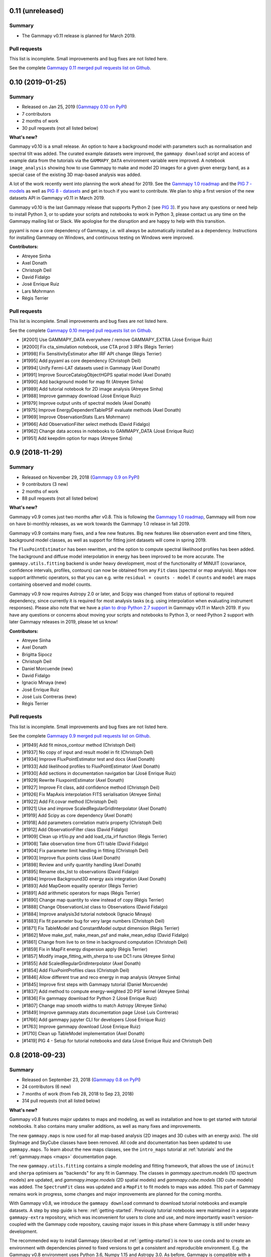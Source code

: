 .. _gammapy_0p11_release:

0.11 (unreleased)
-----------------

Summary
+++++++

- The Gammapy v0.11 release is planned for March 2019.

Pull requests
+++++++++++++

This list is incomplete. Small improvements and bug fixes are not listed here.

See the complete `Gammapy 0.11 merged pull requests list on Github <https://github.com/gammapy/gammapy/pulls?q=is%3Apr+milestone%3A0.11+is%3Aclosed>`__.

.. _gammapy_0p10_release:

0.10 (2019-01-25)
-----------------

Summary
+++++++

- Released on Jan 25, 2019 (`Gammapy 0.10 on PyPI <https://pypi.org/project/gammapy/0.10>`__)
- 7 contributors
- 2 months of work
- 30 pull requests (not all listed below)

**What's new?**

Gammapy v0.10 is a small release. An option to have a background model with
parameters such as normalisation and spectral tilt was added. The curated
example datasets were improved, the ``gammapy download`` script and access of
example data from the tutorials via the ``GAMMAPY_DATA`` environment variable
were improved. A notebook ``image_analysis`` showing how to use Gammapy to make
and model 2D images for a given given energy band, as a special case of the
existing 3D map-based analysis was added.

A lot of the work recently went into planning the work ahead for 2019. See the
`Gammapy 1.0 roadmap`_ and the `PIG 7 - models`_ as well as `PIG 8 - datasets`_
and get in touch if you want to contribute. We plan to ship a first version of
the new datasets API in Gammapy v0.11 in March 2019.

Gammapy v0.10 is the last Gammapy release that supports Python 2 (see `PIG 3`_).
If you have any questions or need help to install Python 3, or to update your
scripts and notebooks to work in Python 3, please contact us any time on the
Gammapy mailing list or Slack. We apologise for the disruption and are happy to
help with this transition.

pyyaml is now a core dependency of Gammapy, i.e. will always be automatically
installed as a dependency. Instructions for installing Gammapy on Windows, and
continuous testing on Windows were improved.

.. _PIG 3: https://github.com/gammapy/gammapy/pull/1278
.. _PIG 7 - models: https://github.com/gammapy/gammapy/pull/1971
.. _PIG 8 - datasets: https://github.com/gammapy/gammapy/pull/1986

**Contributors:**

- Atreyee Sinha
- Axel Donath
- Christoph Deil
- David Fidalgo
- José Enrique Ruiz
- Lars Mohrmann
- Régis Terrier

Pull requests
+++++++++++++

This list is incomplete. Small improvements and bug fixes are not listed here.

See the complete `Gammapy 0.10 merged pull requests list on Github <https://github.com/gammapy/gammapy/pulls?q=is%3Apr+milestone%3A0.10+is%3Aclosed>`__.

- [#2001] Use GAMMAPY_DATA everywhere / remove GAMMAPY_EXTRA (José Enrique Ruiz)
- [#2000] Fix cta_simulation notebook, use CTA prod 3 IRFs (Régis Terrier)
- [#1998] Fix SensitivityEstimator after IRF API change (Régis Terrier)
- [#1995] Add pyyaml as core dependency (Christoph Deil)
- [#1994] Unify Fermi-LAT datasets used in Gammapy (Axel Donath)
- [#1991] Improve SourceCatalogObjectHGPS spatial model (Axel Donath)
- [#1990] Add background model for map fit (Atreyee Sinha)
- [#1989] Add tutorial notebook for 2D image analysis (Atreyee Sinha)
- [#1988] Improve gammapy download (José Enrique Ruiz)
- [#1979] Improve output units of spectral models (Axel Donath)
- [#1975] Improve EnergyDependentTablePSF evaluate methods (Axel Donath)
- [#1969] Improve ObservationStats (Lars Mohrmann)
- [#1966] Add ObservationFilter select methods (David Fidalgo)
- [#1962] Change data access in notebooks to GAMMAPY_DATA (José Enrique Ruiz)
- [#1951] Add keepdim option for maps (Atreyee Sinha)

.. _gammapy_0p9_release:

0.9 (2018-11-29)
----------------

Summary
+++++++

- Released on November 29, 2018 (`Gammapy 0.9 on PyPI <https://pypi.org/project/gammapy/0.9>`__)
- 9 contributors (3 new)
- 2 months of work
- 88 pull requests (not all listed below)

**What's new?**

Gammapy v0.9 comes just two months after v0.8. This is following the `Gammapy
1.0 roadmap`_, Gammapy will from now on have bi-monthly releases, as we work
towards the Gammapy 1.0 release in fall 2019.

Gammapy v0.9 contains many fixes, and a few new features. Big new features
like observation event and time filters, background model classes, as well as
support for fitting joint datasets will come in spring 2019.

The ``FluxPointEstimator`` has been rewritten, and the option to compute
spectral likelihood profiles has been added. The background and diffuse model
interpolation in energy has been improved to be more accurate. The
``gammapy.utils.fitting`` backend is under heavy development, most of the
functionality of MINUIT (covariance, confidence intervals, profiles, contours)
can now be obtained from any ``Fit`` class (spectral or map analysis). Maps now
support arithmetic operators, so that you can e.g. write ``residual = counts -
model`` if ``counts`` and ``model`` are maps containing observed and model
counts.

Gammapy v0.9 now requires Astropy 2.0 or later, and Scipy was changed from
status of optional to required dependency, since currently it is required for
most analysis tasks (e.g. using interpolation when evaluating instrument
responses). Please also note that we have a `plan to drop Python 2.7 support`_
in Gammapy v0.11 in March 2019. If you have any questions or concerns about
moving your scripts and notebooks to Python 3, or need Python 2 support with
later Gammapy releases in 2019, please let us know!

.. _Gammapy 1.0 roadmap: https://github.com/gammapy/gammapy/pull/1841
.. _plan to drop Python 2.7 support: https://github.com/gammapy/gammapy/pull/1278

**Contributors:**

- Atreyee Sinha
- Axel Donath
- Brigitta Sipocz
- Christoph Deil
- Daniel Morcuende (new)
- David Fidalgo
- Ignacio Minaya (new)
- José Enrique Ruiz
- José Luis Contreras (new)
- Régis Terrier

Pull requests
+++++++++++++

This list is incomplete. Small improvements and bug fixes are not listed here.

See the complete `Gammapy 0.9 merged pull requests list on Github <https://github.com/gammapy/gammapy/pulls?q=is%3Apr+milestone%3A0.9+is%3Aclosed>`__.

- [#1949] Add fit minos_contour method (Christoph Deil)
- [#1937] No copy of input and result model in fit (Christoph Deil)
- [#1934] Improve FluxPointEstimator test and docs (Axel Donath)
- [#1933] Add likelihood profiles to FluxPointEstimator (Axel Donath)
- [#1930] Add sections in documentation navigation bar (José Enrique Ruiz)
- [#1929] Rewrite FluxpointEstimator (Axel Donath)
- [#1927] Improve Fit class, add confidence method (Christoph Deil)
- [#1926] Fix MapAxis interpolation FITS serialisation (Atreyee Sinha)
- [#1922] Add Fit.covar method (Christoph Deil)
- [#1921] Use and improve ScaledRegularGridInterpolator (Axel Donath)
- [#1919] Add Scipy as core dependency (Axel Donath)
- [#1918] Add parameters correlation matrix property (Christoph Deil)
- [#1912] Add ObservationFilter class (David Fidalgo)
- [#1909] Clean up irf/io.py and add load_cta_irf function (Régis Terrier)
- [#1908] Take observation time from GTI table (David Fidalgo)
- [#1904] Fix parameter limit handling in fitting (Christoph Deil)
- [#1903] Improve flux points class (Axel Donath)
- [#1898] Review and unify quantity handling (Axel Donath)
- [#1895] Rename obs_list to observations (David Fidalgo)
- [#1894] Improve Background3D energy axis integration (Axel Donath)
- [#1893] Add MapGeom equality operator (Régis Terrier)
- [#1891] Add arithmetic operators for maps (Régis Terrier)
- [#1890] Change map quantity to view instead of copy (Régis Terrier)
- [#1888] Change ObservationList class to Observations (David Fidalgo)
- [#1884] Improve analysis3d tutorial notebook (Ignacio Minaya)
- [#1883] Fix fit parameter bug for very large numbers (Christoph Deil)
- [#1871] Fix TableModel and ConstantModel output dimension (Régis Terrier)
- [#1862] Move make_psf, make_mean_psf and make_mean_edisp (David Fidalgo)
- [#1861] Change from live to on time in background computation (Christoph Deil)
- [#1859] Fix in MapFit energy dispersion apply (Régis Terrier)
- [#1857] Modify image_fitting_with_sherpa to use DC1 runs (Atreyee Sinha)
- [#1855] Add ScaledRegularGridInterpolator (Axel Donath)
- [#1854] Add FluxPointProfiles class (Christoph Deil)
- [#1846] Allow different true and reco energy in map analysis (Atreyee Sinha)
- [#1845] Improve first steps with Gammapy tutorial (Daniel Morcuende)
- [#1837] Add method to compute energy-weighted 2D PSF kernel (Atreyee Sinha)
- [#1836] Fix gammapy download for Python 2 (José Enrique Ruiz)
- [#1807] Change map smooth widths to match Astropy (Atreyee Sinha)
- [#1849] Improve gammapy.stats documentation page (José Luis Contreras)
- [#1766] Add gammapy jupyter CLI for developers (José Enrique Ruiz)
- [#1763] Improve gammapy download (José Enrique Ruiz)
- [#1710] Clean up TableModel implementation (Axel Donath)
- [#1419] PIG 4 - Setup for tutorial notebooks and data (José Enrique Ruiz and Christoph Deil)

.. _gammapy_0p8_release:

0.8 (2018-09-23)
----------------

Summary
+++++++

- Released on September 23, 2018 (`Gammapy 0.8 on PyPI <https://pypi.org/project/gammapy/0.8>`__)
- 24 contributors (6 new)
- 7 months of work (from Feb 28, 2018 to Sep 23, 2018)
- 314 pull requests (not all listed below)

**What's new?**

Gammapy v0.8 features major updates to maps and modeling, as well as
installation and how to get started with tutorial notebooks. It also contains
many smaller additions, as well as many fixes and improvements.

The new ``gammapy.maps`` is now used for all map-based analysis (2D images and
3D cubes with an energy axis). The old SkyImage and SkyCube classes have been
removed. All code and documentation has been updated to use ``gammapy.maps``. To
learn about the new maps classes, see the ``intro_maps`` tutorial at
:ref:`tutorials` and the :ref:`gammapy.maps <maps>` documentation page.

The new ``gammapy.utils.fitting`` contains a simple modeling and fitting
framework, that allows the use of ``iminuit`` and ``sherpa`` optimisers as
"backends" for any fit in Gammapy. The classes in `gammapy.spectrum.models` (1D
spectrum models) are updated, and `gammapy.image.models` (2D spatial models) and
`gammapy.cube.models` (3D cube models) was added. The ``SpectrumFit`` class was
updated and a ``MapFit`` to fit models to maps was added. This part of Gammapy
remains work in progress, some changes and major improvements are planned for
the coming months.

With Gammapy v0.8, we introduce the ``gammapy download`` command to download
tutorial notebooks and example datasets. A step by step guide is here:
:ref:`getting-started`. Previously tutorial notebooks were maintained in a
separate ``gammapy-extra`` repository, which was inconvenient for users to clone
and use, and more importantly wasn't version-coupled with the Gammapy code
repository, causing major issues in this phase where Gammapy is still under
heavy development.

The recommended way to install Gammapy (described at :ref:`getting-started`) is
now to use conda and to create an environment with dependencies pinned to fixed
versions to get a consistent and reproducible environment. E.g. the Gammapy v0.8
environment uses Python 3.6, Numpy 1.15 and Astropy 3.0. As before, Gammapy is
compatible with a wide range of versions of Numpy and Astropy from the past
years and many installation options are available for Gammapy (e.g. pip or
Macports) in addition to conda. But we wanted to offer this new "stable
recommended environment" option for Gammapy as a default.

The new ``analysis_3d`` notebook shows how to run a 3D analysis for IACT data
using the ``MapMaker`` and ``MapFit`` classes. The ``simulate_3d`` shows how to
simulate and fit a source using CTA instrument response functions. The
simulation is done on a binned 3D cube, not via unbinned event sampling. The
``fermi_lat`` tutorial shows how to analyse high-energy Fermi-LAT data with
events, exposure and PSF pre-computed using the Fermi science tools. The
``hess`` and ``light_curve`` tutorial show how to analyse data from the recent
first H.E.S.S. test data release. You can find these tutorials and more at
:ref:`tutorials`.

Another addition in Gammapy v0.8 is :ref:`gammapy.astro.darkmatter
<astro-darkmatter>`, which contains spatial and spectral models commonly used in
dark matter searches using gamma-ray data.

The number of optional dependencies used in Gammapy has been reduced. Sherpa is
now an optional fitting backend, modeling is built-in in Gammapy. The following
packages are no longer used in Gammapy: scikit-image, photutils, pandas, aplpy.
The code quality and test coverage in Gammapy has been improved a lot.

This release also contains a large number of small improvements and bug fixes to
the existing code, listed below in the changelog.

We are continuing to develop Gammapy at high speed, significant improvements on
maps and modeling, but also on the data and IRF classes are planned for the
coming months and the v0.9 release in fall 2019. We apologise if you are already
using Gammapy for science studies and papers and have to update your scripts and
notebooks to work with the new Gammapy version. If possible, stick with a given
stable version of Gammapy. If you update to a newer version, let us know if you
have any issues or questions. We're happy to help!

Gammapy v0.8 works on Linux, MacOS and Windows, with Python 3.5, 3.6 as well as
legacy Python 2.7.

**Contributors:**

- Andrew Chen (new)
- Atreyee Sinha
- Axel Donath
- Brigitta Sipocz
- Bruno Khelifi
- Christoph Deil
- Cosimo Nigro
- David Fidalgo (new)
- Fabio Acero
- Gabriel Emery (new)
- Hubert Siejkowski (new)
- Jean-Philippe Lenain
- Johannes King
- José Enrique Ruiz
- Kai Brügge
- Lars Mohrmann
- Laura Vega Garcia (new)
- Léa Jouvin
- Marion Spir-Jacob (new)
- Matthew Wood
- Matthias Wegen
- Oscar Blanch
- Régis Terrier
- Roberta Zanin

Pull requests
+++++++++++++

This list is incomplete. Small improvements and bug fixes are not listed here.

See the complete `Gammapy 0.8 merged pull requests list on Github <https://github.com/gammapy/gammapy/pulls?utf8=%E2%9C%93&q=is%3Apr+milestone%3A0.8+is%3Amerged+>`__.

- [#1822] Use GAMMAPY_DATA in Gammapy codebase (José Enrique Ruiz)
- [#1821] Improve analysis 3D tutorial (Axel Donath)
- [#1818] Add HESS and background modeling tutorial (Christoph Deil)
- [#1812] Add Fit likelihood profile method (Axel Donath)
- [#1808] Rewrite getting started, improve tutorials and install pages (Christoph Deil)
- [#1800] Add ObservationTableChecker and improve EVENTS checker (Christoph Deil)
- [#1799] Fix EnergyDispersion write and to_sherpa (Régis Terrier)
- [#1791] Move tutorial notebooks to the Gammapy repository (José Enrique Ruiz)
- [#1785] Unify API of Gammapy Fit classes (Axel Donath)
- [#1764] Format all code in Gammapy black (Christoph Deil)
- [#1761] Add black notebooks functionality (José Enrique Ruiz)
- [#1760] Add conda env file for release v0.8 (José Enrique Ruiz)
- [#1759] Add find_peaks for images (Christoph Deil)
- [#1755] Change map FITS unit header key to standard "BUNIT" (Christoph Deil)
- [#1751] Improve EventList and data checkers (Christoph Deil)
- [#1750] Remove EventListDataset class (Christoph Deil)
- [#1748] Add DataStoreChecker and ObservationChecker (Christoph Deil)
- [#1746] Unify and fix testing of plot methods (Axel Donath)
- [#1731] Fix and unify Map.iter_by_image (Axel Donath)
- [#1711] Clean up map reprojection code (Axel Donath)
- [#1702] Add mask filter option to MapFit (Axel Donath)
- [#1697] Improve convolution code and tests (Axel Donath)
- [#1696] Add parameter auto scale (Johannes Kind and Christoph Deil)
- [#1695] Add WcsNDMap convolve method (Axel Donath)
- [#1685] Add quantity support to map coordinates (Axel Donath)
- [#1681] Add make_images method in MapMaker (Axel Donath)
- [#1675] Add gammapy.stats.excess_matching_significance (Christoph Deil)
- [#1660] Fix spectrum energy grouping, use nearest neighbor method (Johannes King)
- [#1658] Bundle skimage block_reduce in gammapy.extern (Christoph Deil)
- [#1634] Add SkyDiffuseCube model for 3D maps (Roberta Zanin and Christoph Deil)
- [#1630] Add new observation container class (David Fidalgo)
- [#1616] Improve reflected background region finder (Régis Terrier)
- [#1606] Change FluxPointFitter to use minuit (Axel Donath)
- [#1605] Remove old sherpa backend from SpectrumFit (Johannes King)
- [#1594] Remove SkyImage and SkyCube (Christoph Deil)
- [#1582] Migrate ring background to use gammapy.maps (Régis Terrier)
- [#1576] Migrate detect.cwt to use gammapy.maps (Hubert Siejkowski)
- [#1573] Migrate image measure and profile to use gammapy.maps (Axel Donath)
- [#1568] Remove IACT and Fermi-LAT basic image estimators (Christoph Deil)
- [#1564] Migrate gammapy.detect to use gammapy.maps (Axel Donath)
- [#1562] Add MapMaker run method (Atreyee Sinha)
- [#1558] Integrate background spectrum in MapMaker (Léa Jouvin)
- [#1556] Sync sky model parameters with components (Christoph Deil)
- [#1554] Introduce map copy method (Axel Donath)
- [#1543] Add plot_interactive method for 3D maps (Fabio Acero)
- [#1527] Migrate ASmooth to use gammapy.maps (Christoph Deil)
- [#1517] Remove cta_utils and CTASpectrumObservation (Christoph Deil)
- [#1515] Remove old background model code (Christoph Deil)
- [#1505] Remove old Sherpa 3D map analysis code (Christoph Deil)
- [#1495] Change MapMaker to allow partially contained observations (Atreyee Sinha)
- [#1492] Add robust periodogram to gammapy.time (Matthias Wegen)
- [#1489] Add + operator for SkyModel (Johannes King)
- [#1476] Add evaluate method Background3D IRF (Léa Jouvin)
- [#1475] Add field-of-view coordinate transformations (Lars Mohrmann)
- [#1474] Add more models to the xml model registry (Fabio Acero)
- [#1470] Add background to map model evaluator (Atreyee Sinha)
- [#1456] Add light curve upper limits (Bruno Khelifi)
- [#1447] Add a PSFKernel to perform PSF convolution on Maps (Régis Terrier)
- [#1446] Add WCS map cutout method (Atreyee Sinha)
- [#1444] Add map smooth method (Atreyee Sinha)
- [#1443] Add slice_by_idx methods to gammapy.maps (Axel Donath)
- [#1435] Add __repr__ methods to Maps and related classes (Axel Donath)
- [#1433] Fix map write for custom axis name (Christoph Deil)
- [#1432] Add PSFMap class (Régis Terrier)
- [#1426] Add background estimation for phase-resolved spectra (Marion Spir-Jacob)
- [#1421] Add map region mask (Régis Terrier)
- [#1412] Change to default overwrite=False in gammapy.maps (Christoph Deil)
- [#1408] Fix 1D spectrum joint fit (Johannes King)
- [#1406] Add adaptive lightcurve time binning method (Gabriel Emery)
- [#1401] Remove old spatial models and CatalogImageEstimator (Christoph Deil)
- [#1397] Add XML SkyModel serialization (Johannes King)
- [#1395] Change Map.get_coord to return a MapCoord object (Régis Terrier)
- [#1387] Update catalog to new model classes (Christoph Deil)
- [#1381] Add 3D fit example using gammapy.maps (Johannes King)
- [#1386] Improve spatial models and add diffuse models (Johannes King)
- [#1378] Change 3D model evaluation from SkyCube to Map (Christoph Deil)
- [#1377] Add more SkySpatialModel subclasses (Johannes King)
- [#1376] Add new SpatialModel base class (Johannes King)
- [#1374] Add units to gammapy.maps (Régis Terrier)
- [#1373] Improve 3D analysis code using gammapy.maps (Christoph Deil)
- [#1372] Add 3D analysis functions using gammapy.maps (Régis Terrier)
- [#1369] Add gammapy download command (José Enrique Ruiz)
- [#1367] Add first draft of LightCurve model class (Christoph Deil)
- [#1362] Fix map sum_over_axes (Christoph Deil)
- [#1360] Sphinx RTD responsive theme for documentation (José Enrique Ruiz)
- [#1357] Add map geom pixel solid angle computation (Régis Terrier)
- [#1354] Apply FOV mask to all maps in ring background estimator (Lars Mohrmann)
- [#1347] Fix bug in LightCurveEstimator (Lars Mohrmann)
- [#1346] Fix bug in map .fits.gz write (change map data transpose) (Christoph Deil)
- [#1345] Improve docs for SpectrumFit (Johannes King)
- [#1343] Apply containment correction in true energy (Johannes King)
- [#1341] Remove u.ct from gammapy.spectrum (Johannes King)
- [#1339] Add create fixed time interval method for light curves (Gabriel Emery)
- [#1337] Enable rate models in SpectrumSimulation (Johannes King)
- [#1334] Fix AREASCAL read for PHA count spectrum (Régis Terrier)
- [#1331] Fix background image estimate (Régis Terrier)
- [#1317] Add function to compute counts maps (Régis Terrier)
- [#1231] Improve HESS HGPS catalog source class (Christoph Deil)

.. _gammapy_0p7_release:

0.7 (2018-02-28)
----------------

Summary
+++++++

- Released on Feb 28, 2018 (`Gammapy 0.7 on PyPI <https://pypi.org/project/gammapy/0.7>`__)
- 25 contributors (16 new)
- 10 months of work (from April 28, 2017 to Feb 28, 2018)
- 178 pull requests (not all listed below)

**What's new?**

Installation:

- Gammapy 0.7 supports legacy Python 2.7, as well as Python 3.5 and 3.6.
  If you are still using Python 2.7 with Gammapy, please update to Python 3. Let
  us know if you need any help with the update, or are blocked from updating for
  some reason, by filling out the 1-minute `Gammapy installation questionnaire`_
  form. This will help us make a plan how to finish the Python 2 -> 3 transition
  and to set a timeline (`PIG 3`_).
- The Gammapy conda packages are now distributed via the ``conda-forge`` channel,
  i.e. to install or update Gammapy use the command ``conda install gammapy -c
  conda-forge``. Most other packages have also moved to ``conda-forge`` in the
  past years, the previously used ``astropy`` and ``openastronomy`` channels are
  no longer needed.
- We now have a conda ``environment.yml`` file that contains all packages used
  in the tutorials. See instructions here: :ref:`tutorials`.

Documentation:

- We have created a separate project webpage at https://gammapy.org .
  The https://docs.gammapy.org page is not just for the Gammapy documentation.
- A lot of new tutorials were added in the form of Jupyter notebooks. To make the content of the
  notebooks easier to navigate and search, a rendered static version of the notebooks was integrated
  in the Sphinx-based documentation (the one you are looking at) at :ref:`tutorials`.
- Most of the Gammapy tutorials can be executed directly in the browser via the https://mybinder.org/
  service. There is a "launch in binder" link at the top of each tutorial in the docs,
  see e.g. here: `CTA data analysis with Gammapy <notebooks/cta_data_analysis.html>`__
- A page was created to collect the information for CTA members how to get started with Gammapy
  and with contact / support channels: https://gammapy.org/cta.html

Gammapy Python package:

- This release contains many bug fixes and improvements to the existing code,
  ranging from IRF interpolation to spectrum and lightcurve computation. Most of
  the improvements (see the list of pull requests below) were driven by user
  reports and feedback from CTA, HESS, MAGIC and Fermi-LAT analysis. Please
  update to the new version and keep filing bug reports and feature requests!
- A new sub-package `gammapy.maps` was added that features WCS and HEALPix based maps,
  arbitrary extra axes in addition to the two spatial dimensions (e.g. energy,
  time or event type). Support for multi-resolution and sparse maps is work in
  progress. These new maps classes were implemented based on the experience
  gained from the existing ``SkyImage`` and ``SkyCube`` classes as well as the
  Fermi science tools, Fermipy and pointlike. Work on new analysis code based on
  ``gammapy.maps`` within Gammapy is starting now (see `PIG 2`_). Users are
  encouraged to start using ``gammapy.maps`` in their scripts. The plan is to
  keep the existing ``SkyImage`` and ``SkyCube`` and image / cube analysis code
  that we have now mostly unchanged (only apply bugfixes), and to remove them at
  some future date after the transition to the use of ``gammapy.maps`` within
  Gammapy (including all tests and documentation and tutorials) is complete and
  users had some time to update their code. If you have any questions or need
  help with ``gammapy.maps`` or find an issue or missing feature, let us know!

Command line interface:

- The Gammapy command-line interface was changed to use a single command
  ``gammapy`` multiple sub-commands (like ``gammapy info`` or ``gammapy image
  bin``). Discussions on developing the high-level interface for Gammapy (e.g.
  as a set of command l ine tools, or a config file driven analysis) are starting
  now. See :ref:`scripts`.


Organisation:

- A webpage at https://gammapy.org/ was set up, separate from the Gammapy
  documentation page https://docs.gammapy.org/ .
- The Gammapy project and team organisation was set up with clear roles and
  responsibilities, in a way to help the Gammapy project grow, and to support
  astronomers and projects like CTA using Gammapy better. This is described at
  https://gammapy.org/team.html .
- To improve the quality of Gammapy, we have set up a proposal-driven process
  for major improvements for Gammapy, described in :ref:`pig-001`. We are now
  starting to use this to design a better low-level analysis code (`PIG 2`_) and
  to define a plan to finish the Python 2-> 3 transition (`PIG 3`_).

.. _PIG 2: https://github.com/gammapy/gammapy/pull/1277
.. _PIG 3: https://github.com/gammapy/gammapy/pull/1278
.. _Gammapy installation questionnaire: https://goo.gl/forms/0QuYYyyPCbKnFJJI3

**Contributors:**

- Anne Lemière (new)
- Arjun Voruganti
- Atreyee Sinha (new)
- Axel Donath
- Brigitta Sipocz
- Bruno Khelifi (new)
- Christoph Deil
- Cosimo Nigro (new)
- Jean-Philippe Lenain (new)
- Johannes King
- José Enrique Ruiz (new)
- Julien Lefaucheur
- Kai Brügge (new)
- Lab Saha (new)
- Lars Mohrmann
- Léa Jouvin
- Matthew Wood
- Matthias Wegen (new)
- Oscar Blanch (new)
- Peter Deiml (new)
- Régis Terrier
- Roberta Zanin (new)
- Rubén López-Coto (new)
- Thomas Armstrong (new)
- Thomas Vuillaume (new)
- Yves Gallant (new)

Pull requests
+++++++++++++

This list is incomplete. Small improvements and bug fixes are not listed here.

See the complete `Gammapy 0.7 merged pull requests list on Github <https://github.com/gammapy/gammapy/pulls?utf8=%E2%9C%93&q=is%3Apr+milestone%3A0.7+is%3Amerged+>`__.

- [#1319] Fix a bug in SpectrumStacker (Anne Lemière)
- [#1318] Improve MapCoord interface (Matthew Wood)
- [#1316] Add flux point estimation for multiple observations (Lars Mohrmann)
- [#1312] Add Background 2D class (Léa Jouvin)
- [#1305] Fix exposure and flux units in IACTBasicImageEstimator (Yves Gallant)
- [#1300] Add PhaseCurve class for periodic systems (Lab Saha)
- [#1294] Fix IACTBasicImageEstimator psf method (Yves Gallant)
- [#1291] Add meta attribute to maps (Léa Jouvin)
- [#1290] Change image_pipe and fov to include a minimum offset cut (Atreyee Sinha)
- [#1289] Fix excess for given significance computation (Oscar Blanch)
- [#1287] Fix time in LightCurveEstimator result table (Jean-Philippe Lenain)
- [#1281] Add methods for WCS maps (Matthew Wood)
- [#1266] No pytest import from non-test code (Christoph Deil)
- [#1268] Fix PSF3D.to_energy_dependent_table_psf (Christoph Deil)
- [#1246] Improve map read method (Matthew Wood)
- [#1240] Finish change to Click in gammapy.scripts (Christoph Deil)
- [#1238] Clean up catalog image code (Axel Donath)
- [#1235] Introduce main ``gammapy`` command line tool (Axel Donath and Christoph Deil)
- [#1227] Remove gammapy-data-show and gammapy-cube-bin (Christoph Deil)
- [#1226] Make DataStoreObservation properties less lazy (Christoph Deil)
- [#1220] Fix flux point computation for non-power-law models (Axel Donath)
- [#1215] Finish integration of Jupyter notebooks with Sphinx docs (Jose Enrique Ruiz)
- [#1211] Add IRF write methods (Thomas Armstrong)
- [#1210] Fix min energy handling in SpectrumEnergyGrouper (Julien Lefaucheur and Christoph Deil)
- [#1207] Add theta2 distribution plot to EventList class (Thomas Vuillaume)
- [#1204] Consistently use mode='constant' in convolutions of RingBackgroundEstimator (Lars Mohrmann)
- [#1195] Change IRF extrapolation behaviour (Christoph Deil)
- [#1190] Refactor gammapy.maps methods for calculating index and coordinate arrays (Matthew Wood)
- [#1183] Add function to compute background cube (Roberta Zanin and Christoph Deil)
- [#1179] Fix two bugs in LightCurveEstimator, and improve speed considerably (Lars Mohrmann)
- [#1176] Integrate tutorial notebooks in Sphinx documentation (Jose Enrique Ruiz)
- [#1170] Add sparse map prototype (Matthew Wood)
- [#1169] Remove old HEALPix image and cube classes (Christoph Deil)
- [#1166] Fix ring background estimation (Axel Donath)
- [#1162] Add ``gammapy.irf.Background3D`` (Roberta Zanin and Christoph Deil)
- [#1150] Fix PSF evaluate error at low energy and high offset (Bruno Khelifi)
- [#1134] Add MAGIC Crab reference spectrum (Cosimo Nigro)
- [#1133] Fix energy_resolution method in EnergyDispersion class (Lars Mohrmann)
- [#1127] Fix 3FHL spectral indexes for PowerLaw model (Julien Lefaucheur)
- [#1115] Fix energy bias computation (Cosimo Nigro)
- [#1110] Remove ATNF catalog class and Green catalog load function (Christoph Deil)
- [#1108] Add HAWC 2HWC catalog (Peter Deiml)
- [#1107] Rewrite GaussianBand2D model (Axel Donath)
- [#1105] Emit warning when HDU loading from index is ambiguous (Lars Mohrmann)
- [#1104] Change conda install instructions to conda-forge channel (Christoph Deil)
- [#1103] Remove catalog and data browser Flask web apps (Christoph Deil)
- [#1102] Add 3FGL spatial models (Axel Donath)
- [#1100] Add energy reference for exposure map (Léa Jouvin)
- [#1098] Improve flux point fitter (Axel Donath)
- [#1093] Implement I/O methods for ``gammapy.maps`` (Matthew Wood)
- [#1092] Add random seed argument for CTA simulations (Julien Lefaucheur)
- [#1090] Add default parameters for spectral models (Axel Donath)
- [#1089] Fix Fermi-LAT catalog flux points property (Axel Donath)
- [#1088] Update Gammapy to match Astropy region changes (Johannes King)
- [#1087] Add peak energy property to some spectral models (Axel Donath)
- [#1085] Update astropy-helpers to v2.0 (Brigitta Sipocz)
- [#1084] Add flux points upper limit estimation (Axel Donath)
- [#1083] Add JSON-serialisable source catalog object dict (Arjun Voruganti)
- [#1082] Add observation sanity check method to DataStore (Lars Mohrmann)
- [#1078] Add printout for 3FHL and gamma-cat sources (Arjun Voruganti)
- [#1076] Development in ``gammapy.maps`` (Matthew Wood)
- [#1073] Fix spectrum fit for case of no EDISP (Johannes King)
- [#1070] Add Lomb-Scargle detection function (Matthias Wegen)
- [#1069] Add easy access to parameter errors (Johannes King)
- [#1067] Add flux upper limit computation to TSImageEstimator (Axel Donath)
- [#1065] Add skip_missing option to ``DataStore.obs_list`` (Johannes King)
- [#1057] Use system pytest rather than astropy (Brigitta Sipocz)
- [#1054] Development in ``gammapy.maps`` (Matthew Wood)
- [#1053] Add sensitivity computation (Bruno Khelifi)
- [#1051] Improve 3D simulation / analysis example (Roberta Zanin)
- [#1045] Fix energy dispersion apply and to_sherpa (Johannes King)
- [#1043] Make ``gammapy.spectrum.powerlaw`` private (Christoph Deil)
- [#1040] Add combined 3D model and simple npred function (Christoph Deil)
- [#1038] Remove ``gammapy.utils.mpl_style`` (Christoph Deil)
- [#1136] Improve CTA sensitivity estimator (Axel Donath and Kai Brügge)
- [#1035] Some cleanup of FluxPoints code and tests (Christoph Deil)
- [#1032] Improve table unit standardisation and flux points (Christoph Deil)
- [#1031] Add HGPS catalog spatial models (Axel Donath)
- [#1029] Add 3D model simulation example (Roberta Zanin)
- [#1027] Add gamma-cat resource and resource index classes (Christoph Deil)
- [#1026] Fix Fermi catalog flux points upper limits (Axel Donath)
- [#1025] Remove spectrum butterfly class (Christoph Deil)
- [#1021] Fix spiralarm=False case in make_base_catalog_galactic (Ruben Lopez-Coto)
- [#1014] Introduce TSImageEstimator class (Axel Donath)
- [#1013] Add Fermi-LAT 3FHL spatial models (Axel Donath)
- [#845] Add background model component to SpectrumFit (Johannes King)
- [#111] Include module-level variables in API docs (Christoph Deil)

.. _gammapy_0p6_release:

0.6 (April 28, 2017)
--------------------

Summary
+++++++

- Released on April 28, 2017 (`Gammapy 0.6 on PyPI <https://pypi.org/project/gammapy/0.6>`__)
- 14 contributors (5 new)
- 5 months of work (from November 22, 2016 to April 28, 2017)
- 147 pull requests (not all listed below)

**What's new?**

- Release and installation
    - Until now, we had a roughly bi-yearly release cycle for Gammapy.
      Starting now, we will make stable releases more often, to ship features and fixes to Gammapy users more quickly.
    - Gammapy 0.6 requires Python 2.7 or 3.4+, Numpy 1.8+, Scipy 0.15+, Astropy 1.3+, Sherpa 4.9.0+ .
      Most things will still work with older Astropy and Sherpa, but we dropped testing
      for older versions from our continuous integration.
    - Gammapy is now available via Macports, a package manager for Mac OS (``port install py35-gammapy``)
- Documentation
    - Added many tutorials as Jupyter notebooks (linked to from the docs front-page)
    - Misc docs improvements and new getting started notebooks
- For CTA
    - Better support for CTA IRFs
    - A notebook showing how to analyse some simulated CTA data (preliminary files from first data challenge)
    - Better support and documentation for CTA will be the focus of the next release (0.7).
- For Fermi-LAT
    - Introduced a reference dataset: https://github.com/gammapy/gammapy-fermi-lat-data
    - Added convenience class to work with Fermi-LAT datasets
- gammapy.catalog
    - Add support for gamma-cat, an open data collection and source catalog for gamma-ray astronomy
      (https://github.com/gammapy/gamma-cat)
    - Access to more Fermi-LAT catalogs (1FHL, 2FHL, 3FHL)
- gammapy.spectrum
    - Better flux point class
    - Add flux point SED fitter
    - EBL-absorbed spectral models
    - Improved spectrum simulation class
- gammapy.image
    - Add image radial and box profiles
    - Add adaptive ring background estimation
    - Add adaptive image smooth algorithm
- gammapy.cube
    - Add prototype for 3D analysis of IACT data (work in progress)
- gammapy.time
    - Add prototype lightcurve estimator for IACT data (work in progress)
- gammapy.irf
    - Many IRF classes now rewritten to use the generic ``NDDataArray`` and axis classes
    - Better handling of energy dispersion
- gammapy.utils
    - Add gammapy.utils.modeling (work in progress)
    - Add gammapy.utils.sherpa (generic interface to sherpa for fitting, with models
      and likelihood function defined in Gammapy) (work in progress)
- Many small bugfixes and improvements throughout the codebase and documentation

**Contributors:**

- Arjun Voruganti (new)
- Arpit Gogia (new)
- Axel Donath
- Brigitta Sipocz
- Bruno Khelifi (new)
- Christoph Deil
- Dirk Lennarz
- Fabio Acero (new)
- Johannes King
- Julien Lefaucheur
- Lars Mohrmann (new)
- Léa Jouvin
- Nachiketa Chakraborty
- Régis Terrier
- Zé Vinícius (new)

Pull requests
+++++++++++++

This list is incomplete. Small improvements and bug fixes are not listed here.

See the complete `Gammapy 0.6 merged pull requests list on Github <https://github.com/gammapy/gammapy/pulls?utf8=%E2%9C%93&q=is%3Apr+milestone%3A0.6+is%3Amerged+>`__.

- [#1006] Add possibilty to skip runs based on alpha in SpectrumExtraction (Johannes King)
- [#1002] Containment correction in SpectrumObservation via AREASCAL (Johannes King)
- [#1001] Add SpectrumAnalysisIACT (Johannes King)
- [#997] Add compute_chisq method to lightcurve class (Nachiketa Chakraborty)
- [#994] Improve Gammapy installation docs (Christoph Deil)
- [#988] Add spectral model absorbed by EBL that can be fit (Julien Lefaucheur)
- [#985] Improve error methods on spectral models (Axel Donath)
- [#979] Add flux point fitter class (Axel Donath)
- [#976] Fixes to Galactic population simulation (Christoph Deil)
- [#975] Add PLSuperExpCutoff3FGL spectral model (Axel Donath)
- [#966] Remove SkyMask (merge with SkyImage) (Christoph Deil)
- [#950] Add light curve computation (Julien Lefaucheur)
- [#933] Change IRF plotting from imshow to pcolormesh (Axel Donath)
- [#932] Change NDDataArray default_interp_kwargs to extrapolate (Johannes King)
- [#919] Fix Double plot issue in notebooks and improve events.peek() (Fabio Acero)
- [#911] Improve EnergyDispersion2D get_response and tests (Régis Terrier)
- [#906] Fix catalog getitem to work with numpy int index (Zé Vinícius)
- [#898] Add printout for 3FGL catalog objects (Arjun Voruganti)
- [#893] Add Fermi-LAT 3FGL catalog object lightcurve property (Arpit Gogia)
- [#888] Improve CTA IRF and simulation classes (point-like analysis) (Julien Lefaucheur)
- [#885] Improve spectral model uncertainty handling (Axel Donath)
- [#884] Improve BinnedDataAxis handling of lo / hi binning (Johannes King)
- [#883] Improve spectrum docs page (Johannes King)
- [#881] Add support for observations with different energy binning in SpectrumFit (Lars Mohrmann)
- [#875] Add CTA spectrum simulation example (Julien Lefaucheur)
- [#872] Add SED type e2dnde to FluxPoints (Johannes King)
- [#871] Add Parameter class to SpectralModel (Johannes King)
- [#870] Clean up docstrings in background sub-package (Arpit Gogia)
- [#868] Add Fermi-LAT 3FHL catalogue (Julien Lefaucheur)
- [#865] Add Fermi basic image estimator (Axel Donath)
- [#864] Improve edisp.apply to support different true energy axes (Johannes King)
- [#859] Remove old image_profile function (Axel Donath)
- [#858] Fix Fermi catalog flux point upper limits (Axel Donath)
- [#855] Add Fermi-LAT 1FHL catalogue (Julien Lefaucheur)
- [#854] Add Fermi-LAT dataset class (Axel Donath)
- [#851] Write Macports install docs (Christoph Deil)
- [#847] Fix Sherpa spectrum OGIP file issue (Régis Terrier and Johannes King)
- [#842] Add AbsorbedSpectralModel and improve CTA IRF class (Julien Lefaucheur)
- [#840] Fix energy binning issue in cube pipe (Léa Jouvin)
- [#837] Fix containment fraction issue for table PSF (Léa Jouvin)
- [#836] Fix spectrum observation write issue (Léa Jouvin)
- [#835] Add image profile estimator class (Axel Donath)
- [#834] Bump to require Astropy v1.3 (Christoph Deil)
- [#833] Add image profile class (Axel Donath)
- [#832] Improve NDDataArray (use composition, not inheritance) (Johannes King)
- [#831] Add CTA Sensitivity class and plot improvements (Julien Lefaucheur)
- [#830] Add gammapy.utils.modeling and GammaCat to XML (Christoph Deil)
- [#827] Add energy dispersion for 3D spectral analysis (Léa Jouvin)
- [#826] Add sky cube computation for IACT data (Léa Jouvin)
- [#825] Update astropy-helpers to v1.3 (Brigitta Sipocz)
- [#824] Add XSPEC table absorption model to spectral table model (Julien Lefaucheur)
- [#820] Add morphology models for gamma-cat sources (Axel Donath)
- [#816] Add class to access CTA point-like responses (Julien Lefaucheur)
- [#814] Remove old flux point classes (Axel Donath)
- [#813] Improve Feldman Cousins code (Dirk Lennarz)
- [#812] Improve differential flux point computation code (Axel Donath)
- [#811] Adapt catalogs to new flux point class (Axel Donath)
- [#810] Add new flux point class (Axel Donath)
- [#798] Add Fvar variability measure for light curves (Nachiketa Chakraborty)
- [#796] Improve LogEnergyAxis object (Axel Donath)
- [#797] Improve WStat implementation (Johannes King)
- [#793] Add GammaCat source catalog (Axel Donath)
- [#791] Misc fixes to spectrum fitting code (Johannes King)
- [#784] Improve SkyCube exposure computation (Léa Jouvin)

.. _gammapy_0p5_release:

0.5 (November 22, 2016)
-----------------------

Summary
+++++++

- Released on November 22, 2016 (`Gammapy 0.5 on PyPI <https://pypi.org/project/gammapy/0.5>`__)
- 12 contributors (5 new)
- 7 months of work (from April 20, 2016 to November 22, 2016)
- 184 pull requests (not all listed below)
- Requires Python 2.7 or 3.4+, Numpy 1.8+, Scipy 0.15+, Astropy 1.2+, Sherpa 4.8.2+

**What's new?**

- Tutorial-style getting started documentation as Jupyter notebooks
- Removed ``gammapy.regions`` and have switched to the move complete
  and powerful `regions <http://astropy-regions.readthedocs.io/>`__ package
  (planned to be added to the Astropy core within the next year).
- ``gammapy.spectrum`` - Many 1-dimensional spectrum analysis improvements (e.g. spectral point computation)
- ``gammapy.image`` - Many ``SkyImage`` improvements, adaptive ring background estimation, asmooth algorithm
- ``gammapy.detect`` - CWT and TS map improvements
- ``gammapy.time`` - A lightcurve class and variability test
- ``gammapy.irf`` - Many improvements to IRF classes, especially the PSF classes.
- Many improved tests and test coverage

**Contributors:**

- Axel Donath
- Brigitta Sipocz
- Christoph Deil
- Domenico Tiziani (new)
- Helen Poon (new)
- Johannes King
- Julien Lefaucheur (new)
- Léa Jouvin
- Matthew Wood (new)
- Nachiketa Chakraborty (new)
- Olga Vorokh
- Régis Terrier

Pull requests
+++++++++++++

This list is incomplete. Small improvements and bug fixes are not listed here.

See the complete `Gammapy 0.5 merged pull requests list on Github <https://github.com/gammapy/gammapy/pulls?utf8=%E2%9C%93&q=is%3Apr+milestone%3A0.5+is%3Amerged+>`__.

- [#790] Add powerlaw energy flux integral for ``gamma=2`` (Axel Donath)
- [#789] Fix Wstat (Johannes King)
- [#783] Add PHA type II file I/O to SpectrumObservationList (Johannes King)
- [#778] Fix Gauss PSF energy bin issue (Léa Jouvin)
- [#777] Rewrite crab spectrum as class (Axel Donath)
- [#774] Add skyimage smooth method (Axel Donath)
- [#772] Stack EDISP for a set of observations (Léa Jouvin)
- [#767] Improve PSF checker and add a test (Christoph Deil)
- [#766] Improve SkyCube convolution and npred computation (Axel Donath)
- [#763] Add TablePSFChecker (Domenico Tiziani)
- [#762] Add IRFStacker class (Léa Jouvin)
- [#759] Improve SkyCube energy axes (Axel Donath)
- [#754] Change EventList from Table subclass to attribute (Christoph Deil)
- [#753] Improve SkyCube class (Axel Donath)
- [#746] Add image asmooth algorithm (Axel Donath)
- [#740] Add SpectrumObservationStacker (Johannes King)
- [#739] Improve kernel background estimator (Axel Donath)
- [#738] Fix reflected region pixel origin issue (Léa Jouvin)
- [#733] Add spectral table model (Julien Lefaucheur)
- [#731] Add energy dispersion RMF integration (Léa Jouvin)
- [#719] Add adaptive ring background estimation (Axel Donath)
- [#713] Improve ring background estimation (Axel Donath)
- [#710] Misc image and cube cleanup (Christoph Deil)
- [#709] Spectrum energy grouping (Christoph Deil)
- [#679] Add flux point computation method (Johannes King)
- [#677] Fermi 3FGL and 2FHL spectrum plotting (Axel Donath)
- [#661] Improve continuous wavelet transform (Olga Vorokh)
- [#660] Add Fermipy sky image code to Gammapy (Matthew Wood)
- [#653] Add up- and downsampling to SkyImage (Axel Donath)
- [#649] Change to astropy regions package (Christoph Deil)
- [#648] Add class to load CTA IRFs (Julien Lefaucheur)
- [#647] Add SpectrumSimulation class (Johannes King)
- [#641] Add ECPL model, energy flux and integration methods (Axel Donath)
- [#640] Remove pyfact (Christoph Deil)
- [#635] Fix TS maps low stats handling (Axel Donath)
- [#631] Fix ExclusionMask.distance (Olga Vorokh)
- [#628] Add flux points computation methods (Johannes King)
- [#622] Make gammapy.time great again (Christoph Deil)
- [#599] Move powerlaw utility functions to separate namespace (Christoph Deil)
- [#594] Fix setup.py and docs/conf.py configparser import (Christoph Deil)
- [#593] Remove gammapy/hspec (Christoph Deil)
- [#591] Add spectrum energy flux computation (Axel Donath)
- [#582] Add SkyImageList (Olga Vorokh)
- [#558] Finish change to use gammapy.extern.regions (Johannes King and Christoph Deil)
- [#569] Add detection utilities à la BgStats (Julien Lefaucheur)
- [#565] Add exptest time variability test (Helen Poon)
- [#564] Add LightCurve class (Nachiketa Chakraborty)
- [#559] Add paste, cutout and look_up methods to SkyMap class (Axel Donath)
- [#557] Add spectrum point source containment correction option (Régis Terrier)
- [#556] Add offset-dependent table PSF class (Domenico Tiziani)
- [#549] Add mean PSF computation (Léa Jouvin)
- [#547] Add astropy.regions to gammapy.extern (Johannes King)
- [#546] Add Target class (Johannes King)
- [#545] Add PointingInfo class (Christoph Deil)
- [#544] Improve SkyMap.coordinates (Olga Vorokh)
- [#541] Refactor effective area IRFs to use NDDataArray (Johannes King)
- [#535] Add spectrum and flux points to HGPS catalog (Axel Donath)
- [#531] Add ObservationTableSummary class (Julien Lefaucheur)
- [#530] Update readthedocs links from .org to .io (Brigitta Sipocz)
- [#529] Add data_summary method to DataStore (Johannes King)
- [#527] Add n-dim data base class for gammapy.irf (Johannes King)
- [#526] Add King PSF evaluate and to_table_psf methods (Léa Jouvin)
- [#524] Improve image pipe class (Léa Jouvin)
- [#523] Add Gauss PSF to_table_psf method (Axel Donath)
- [#521] Fix image pipe class (Léa Jouvin)

.. _gammapy_0p4_release:

0.4 (April 20, 2016)
--------------------

Summary
+++++++

- Released on April 20, 2016 (`Gammapy 0.4 on PyPI <https://pypi.org/project/gammapy/0.4>`__)
- 10 contributors (5 new)
- 8 months of work (from August 13, 2015 to April 20, 2016)
- 108 pull requests (not all listed below)
- Requires Python 2.7 or 3.4+, Numpy 1.8+, Scipy 0.15+, Astropy 1.0+, Sherpa 4.8+

**What's new?**

- Women are hacking on Gammapy!
- IACT data access via DataStore and HDU index tables
- Radially-symmetric background modeling
- Improved 2-dim image analysis
- 1-dim spectral analysis
- Add sub-package ``gammapy.cube`` and start working on 3-dim cube analysis
- Continuous integration testing for Windows on Appveyor added
  (Windows support for Gammapy is preliminary and incomplete)

**Contributors:**

- Axel Donath
- Brigitta Sipocz (new)
- Christoph Deil
- Dirk Lennarz (new)
- Johannes King
- Jonathan Harris
- Léa Jouvin (new)
- Luigi Tibaldo (new)
- Manuel Paz Arribas
- Olga Vorokh (new)

Pull requests
+++++++++++++

This list is incomplete. Small improvements and bug fixes are not listed here.

See the complete `Gammapy 0.4 merged pull requests list on Github <https://github.com/gammapy/gammapy/pulls?utf8=%E2%9C%93&q=is%3Apr+milestone%3A0.4+is%3Amerged+>`__.

- [#518] Fixes and cleanup for SkyMap (Axel Donath)
- [#511] Add exposure image computation (Léa Jouvin)
- [#510] Add acceptance curve smoothing method (Léa Jouvin)
- [#507] Add Fermi catalog spectrum evaluation and plotting (Johannes King)
- [#506] Improve TS map computation performance (Axel Donath)
- [#503] Add FOV background image modeling (Léa Jouvin)
- [#502] Add DataStore subset method (Johannes King)
- [#487] Add SkyMap class (Axel Donath)
- [#485] Add OffDataBackgroundMaker (Léa Jouvin)
- [#484] Add Sherpa cube analysis prototype (Axel Donath)
- [#481] Add new gammapy.cube sub-package (Axel Donath)
- [#478] Add observation stacking method for spectra (Léa Jouvin and Johannes King)
- [#475] Add tests for TS map image computation (Olga Vorokh)
- [#474] Improve significance image analysis (Axel Donath)
- [#473] Improve tests for HESS data (Johannes King)
- [#462] Misc cleanup (Christoph Deil)
- [#461] Pacman (Léa Jouvin)
- [#459] Add radially symmetric FOV background model (Léa Jouvin)
- [#457] Improve data and observation handling (Christoph Deil)
- [#456] Fix and improvements to TS map tool (Olga Vorokh)
- [#455] Improve IRF interpolation and extrapolation (Christoph Deil)
- [#447] Add King profile PSF class (Christoph Deil)
- [#436] Restructure spectrum package and command line tool (Johannes King)
- [#435] Add info about Gammapy contact points and gammapy-extra (Christoph Deil)
- [#421] Add spectrum fit serialisation code (Johannes King)
- [#403] Improve spectrum analysis (Johannes King)
- [#415] Add EventList plots (Jonathan Harris)
- [#414] Add Windows tests on Appveyor (Christoph Deil)
- [#398] Add function to compute exposure cubes (Luigi Tibaldo)
- [#396] Rewrite spectrum analysis (Johannes King)
- [#395] Fix misc issues with IRF classes (Johannes King)
- [#394] Move some data specs to gamma-astro-data-formats (Christoph Deil)
- [#392] Use external ci-helpers (Brigitta Sipocz)
- [#387] Improve Gammapy catalog query and browser (Christoph Deil)
- [#383] Add EnergyOffsetArray (Léa Jouvin)
- [#379] Add gammapy.region and reflected region computation (Johannes King)
- [#375] Misc cleanup of scripts and docs (Christoph Deil)
- [#371] Improve catalog utils (Christoph Deil)
- [#369] Improve the data management toolbox (Christoph Deil)
- [#367] Add Feldman Cousins algorithm (Dirk Lennarz)
- [#364] Improve catalog classes and gammapy-extra data handling (Jonathan Harris, Christoph Deil)
- [#361] Add gammapy-spectrum-pipe (Johannes King)
- [#359] Add 1D spectrum analysis tool based on gammapy.hspec (Johannes King)
- [#353] Add some scripts and examples (Christoph Deil)
- [#352] Add data management tools (Christoph Deil)
- [#351] Rewrite EnergyDispersion class (Johannes King)
- [#348] Misc code cleanup (Christoph Deil)
- [#347] Add background cube model comparison plot script (Manuel Paz Arribas)
- [#342] Add gammapy-bin-image test (Christoph Deil)
- [#339] Remove PoissonLikelihoodFitter (Christoph Deil)
- [#338] Add example script for cube background models (Manuel Paz Arribas)
- [#337] Fix sherpa morphology fitting script (Axel Donath)
- [#335] Improve background model simulation (Manuel Paz Arribas)
- [#332] Fix TS map boundary handling (Axel Donath)
- [#330] Add EnergyDispersion and CountsSpectrum (Johannes King)
- [#319] Make background cube models (Manuel Paz Arribas)
- [#290] Improve energy handling (Johannes King)

.. _gammapy_0p3_release:

0.3 (August 13, 2015)
---------------------

Summary
+++++++

- Released on August 13, 2015 (`Gammapy 0.3 on PyPI <https://pypi.org/project/gammapy/0.3>`__)
- 9 contributors (5 new)
- 4 months of work (from April 13, 2014 to August 13, 2015)
- 24 pull requests
- Requires Astropy version 1.0 or later.
- On-off likelihood spectral analysis was added in gammapy.hspec,
  contributed by Régis Terrier and Ignasi Reichardt.
  It will be refactored and is thus not part of the public API.
- The Gammapy 0.3 release is the basis for an `ICRC 2015 poster contribution <https://indico.cern.ch/event/344485/session/142/contribution/695>`__

**Contributors:**

- Manuel Paz Arribas
- Christoph Deil
- Axel Donath
- Jonathan Harris (new)
- Johannes King (new)
- Stefan Klepser (new)
- Ignasi Reichardt (new)
- Régis Terrier
- Victor Zabalza (new)

Pull requests
+++++++++++++

- [#326] Fix Debian install instructions (Victor Zabalza)
- [#318] Set up and document logging for Gammapy (Christoph Deil)
- [#317] Using consistent plotting style in docs (Axel Donath)
- [#312] Add an "About Gammapy" page to the docs (Christoph Deil)
- [#306] Use assert_quantity_allclose from Astropy (Manuel Paz Arribas)
- [#301] Simplified attribute docstrings (Manuel Paz Arribas)
- [#299] Add cube background model class (Manuel Paz Arribas)
- [#296] Add interface to HESS FitSpectrum JSON output (Christoph Deil)
- [#295] Observation table subset selection (Manuel Paz Arribas)
- [#291] Remove gammapy.shower package (Christoph Deil)
- [#289] Add a simple Makefile for Gammapy. (Manuel Paz Arribas)
- [#286] Function to plot Fermi 3FGL light curves (Jonathan Harris)
- [#285] Add infos how to handle times in Gammapy (Christoph Deil)
- [#283] Consistent random number handling and improve sample_sphere (Manuel Paz Arribas)
- [#280] Add new subpackage: gammapy.time (Christoph Deil)
- [#279] Improve SNRcat dataset (Christoph Deil)
- [#278] Document observation tables and improve gammapy.obs (Manuel Paz Arribas)
- [#276] Add EffectiveAreaTable exporter to EffectiveAreaTable2D (Johannes King)
- [#273] Fix TS map header writing and temp file handling (Axel Donath)
- [#264] Add hspec - spectral analysis using Sherpa (Régis Terrier, Ignasi Reichardt, Christoph Deil)
- [#262] Add SNRCat dataset access function (Christoph Deil)
- [#261] Fix spiral arm model bar radius (Stefan Klepser)
- [#260] Add offset-dependent effective area IRF class (Johannes King)
- [#256] EventList class fixes and new features (Christoph Deil)

.. _gammapy_0p2_release:

0.2 (April 13, 2015)
--------------------

Summary
+++++++

- Released on April 13, 2015 (`Gammapy 0.2 on PyPI <https://pypi.org/project/gammapy/0.2>`__)
- 4 contributors (1 new)
- 8 months of work (from August 25, 2014 to April 13, 2015)
- 40 pull requests
- Requires Astropy version 1.0 or later.
- Gammapy now uses `Cython <http://cython.org/>`__,
  i.e. requires a C compiler for end-users and in addition Cython for developers.

**Contributors:**

- Manuel Paz Arribas (new)
- Christoph Deil
- Axel Donath
- Ellis Owen

Pull requests
+++++++++++++

- [#254] Add changelog for Gammapy (Christoph Deil)
- [#252] Implement TS map computation in Cython (Axel Donath)
- [#249] Add data store and observation table classes, improve event list classes (Christoph Deil)
- [#248] Add function to fill acceptance image from curve (Manuel Paz Arribas)
- [#247] Various fixes to image utils docstrings (Manuel Paz Arribas)
- [#246] Add catalog and plotting utils (Axel Donath)
- [#245] Add colormap and PSF inset plotting functions (Axel Donath)
- [#244] Add 3FGL to dataset fetch functions (Manuel Paz Arribas)
- [#236] Add likelihood converter function (Christoph Deil)
- [#235] Add some catalog utilities (Christoph Deil)
- [#234] Add multi-scale TS image computation (Axel Donath)
- [#231] Add observatory and data classes (Christoph Deil)
- [#230] Use setuptools entry_points for scripts (Christoph Deil)
- [#225] Misc cleanup (Christoph Deil)
- [#221] TS map calculation update and docs (Axel Donath)
- [#215] Restructure TS map computation (Axel Donath)
- [#212] Bundle xmltodict.py in gammapy/extern (Christoph Deil)
- [#210] Restructure image measurement functions (Axel Donath)
- [#205] Remove healpix_to_image function (moved to reproject repo) (Christoph Deil)
- [#200] Fix quantity errors from astro source models (Christoph Deil)
- [#194] Bundle TeVCat in gammapy.datasets (Christoph Deil)
- [#191] Add Fermi PSF dataset and example (Ellis Owen)
- [#188] Add tests for spectral_cube.integral_flux_image (Ellis Owen)
- [#187] Fix bugs in spectral cube class (Ellis Owen)
- [#186] Add iterative kernel background estimator (Ellis Owen)

.. _gammapy_0p1_release:

0.1 (August 25, 2014)
---------------------

Summary
+++++++

- Released on August 25, 2014 (`Gammapy 0.1 on PyPI <https://pypi.org/project/gammapy/0.1>`__)
- 5 contributors
- 15 months of work (from May 15, 2013 to August 25, 2014)
- 82 pull requests
- Requires Astropy version 0.4 or later.

**Contributors:**

- Rolf Bühler
- Christoph Deil
- Axel Donath
- Ellis Owen
- Régis Terrier

Pull requests
+++++++++++++

Note that Gammapy development started out directly in the master branch,
i.e. for some things there is no pull request we can list here.

- [#180] Clean up datasets code and docs (Christoph Deil)
- [#177] Misc code and docs cleanup (Christoph Deil)
- [#176] Add new gammapy.data sub-package (Christoph Deil)
- [#167] Add image profile function (Ellis Owen)
- [#166] Add SED from Cube function (Ellis Owen)
- [#160] Add code to make model images from a source catalog (Ellis Owen)
- [#157] Re-write Galaxy modelling code (Axel Donath)
- [#156] Add Fermi Vela dataset (Ellis Owen)
- [#155] Add PSF convolve function (Ellis Owen)
- [#154] Add Fermi PSF convolution method (Ellis Owen)
- [#151] Improve npred cube functionality (Ellis Owen)
- [#150] Add npred cube computation (Christoph Deil and Ellis Owen)
- [#142] Add EffectiveAreaTable and EnergyDependentMultiGaussPSF classes (Axel Donath)
- [#138] Add Crab flux point dataset (Rolf Bühler)
- [#128] Add flux point computation using Lafferty & Wyatt (1995) (Ellis Owen)
- [#122] Add morphology models as Astropy models (Axel Donath)
- [#117] Improve synthetic Milky Way modeling (Christoph Deil)
- [#116] Add Galactic source catalog simulation methods (Christoph Deil)
- [#109] Python 2 / 3 compatibility with a single codebase (Christoph Deil)
- [#103] Add datasets functions to fetch Fermi catalogs (Ellis Owen)
- [#100] Add image plotting routines (Christoph Deil)
- [#96] Add wstat likelihood function for spectra and images (Christoph Deil)
- [#88] Add block reduce function for HDUs (Ellis Owen)
- [#84] Add TablePSF and Fermi PSF (Christoph Deil)
- [#68] Integrate PyFACT functionality in Gammapy (Christoph Deil)
- [#67] Add image measure methods (Christoph Deil)
- [#66] Add plotting module and HESS colormap (Axel Donath)
- [#65] Add model image and image measurement functionality (Axel Donath)
- [#64] Add coordinate string IAU designation format (Christoph Deil)
- [#58] Add per-pixel solid angle function in image utils (Ellis Owen)
- [#48] Add sphere and power-law sampling functions (Christoph Deil)
- [#34] Rename tevpy to gammapy (Christoph Deil)
- [#25] Add continuous wavelet transform class (Régis Terrier)
- [#12] Add coverage reports to continuous integration on coveralls (Christoph Deil)
- [#11] Add blob detection (Axel Donath)
- Rename tevpy to gammapy in `commit 7e955f <https://github.com/cdeil/gammapy/commit/7e955ffae71353f7b10c9de4a69b977e7c036c6d>`__ on Aug 19, 2013 (Christoph Deil)
- Start tevpy repo with `commit 11af4c <https://github.com/gammapy/gammapy/commit/11af4c7436bb79f8e2cae8d0441693232eebe1ba>`__ on May 15, 2013 (Christoph Deil)
